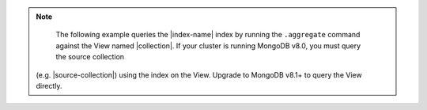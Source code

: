 .. note::

   The following example queries the |index-name| index by 
   running the ``.aggregate`` command against the View named
   |collection|. If your cluster
   is running MongoDB v8.0, you must query the source collection
  (e.g. |source-collection|) using the index on the View. Upgrade to MongoDB v8.1+ to query the View directly.
